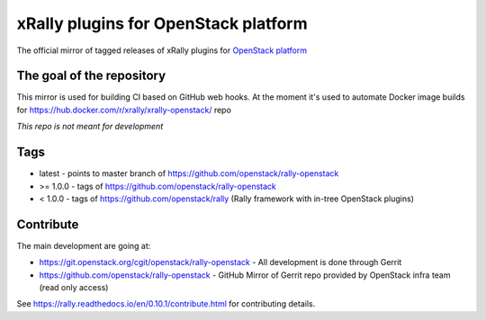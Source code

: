 =====================================
xRally plugins for OpenStack platform
=====================================

The official mirror of tagged releases of xRally plugins for `OpenStack
platform <https://openstack.org>`_

The goal of the repository
--------------------------

This mirror is used for building CI based on GitHub web hooks.
At the moment it's used to automate Docker image builds for https://hub.docker.com/r/xrally/xrally-openstack/ repo

*This repo is not meant for development*

Tags
----

* latest - points to master branch of https://github.com/openstack/rally-openstack
* >= 1.0.0 - tags of https://github.com/openstack/rally-openstack
* < 1.0.0 - tags of https://github.com/openstack/rally (Rally framework with in-tree OpenStack plugins)

Contribute
-----------

The main development are going at:

* https://git.openstack.org/cgit/openstack/rally-openstack - All development is done through Gerrit
* https://github.com/openstack/rally-openstack - GitHub Mirror of Gerrit repo provided by OpenStack infra team (read only access)

See https://rally.readthedocs.io/en/0.10.1/contribute.html for contributing details.
